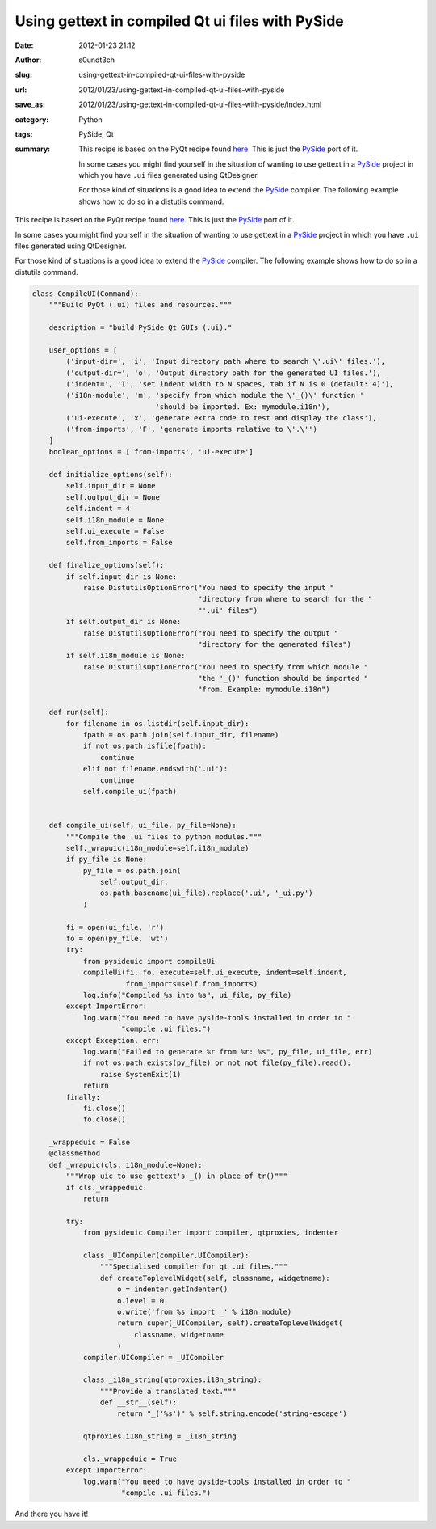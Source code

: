 Using gettext in compiled Qt ui files with PySide
#################################################
:date: 2012-01-23 21:12
:author: s0undt3ch
:slug: using-gettext-in-compiled-qt-ui-files-with-pyside
:url: 2012/01/23/using-gettext-in-compiled-qt-ui-files-with-pyside
:save_as: 2012/01/23/using-gettext-in-compiled-qt-ui-files-with-pyside/index.html
:category: Python
:tags: PySide, Qt
:summary: This recipe is based on the PyQt recipe found `here <http://www.themacaque.com/?p=816>`_.
          This is just the `PySide`_ port of it.

          In some cases you might find yourself in the situation of wanting to use
          gettext in a `PySide`_ project in which you have ``.ui`` files generated using QtDesigner.

          For those kind of situations is a good idea to extend the `PySide`_ compiler.
          The following example shows how to do so in a distutils command.

This recipe is based on the PyQt recipe found `here <http://www.themacaque.com/?p=816>`_.
This is just the `PySide`_ port of it.

In some cases you might find yourself in the situation of wanting to use
gettext in a `PySide`_ project in which you have ``.ui`` files generated using QtDesigner.

For those kind of situations is a good idea to extend the `PySide`_ compiler.
The following example shows how to do so in a distutils command.


.. code-block:: python

   class CompileUI(Command):
       """Build PyQt (.ui) files and resources."""

       description = "build PySide Qt GUIs (.ui)."

       user_options = [
           ('input-dir=', 'i', 'Input directory path where to search \'.ui\' files.'),
           ('output-dir=', 'o', 'Output directory path for the generated UI files.'),
           ('indent=', 'I', 'set indent width to N spaces, tab if N is 0 (default: 4)'),
           ('i18n-module', 'm', 'specify from which module the \'_()\' function '
                                'should be imported. Ex: mymodule.i18n'),
           ('ui-execute', 'x', 'generate extra code to test and display the class'),
           ('from-imports', 'F', 'generate imports relative to \'.\'')
       ]
       boolean_options = ['from-imports', 'ui-execute']

       def initialize_options(self):
           self.input_dir = None
           self.output_dir = None
           self.indent = 4
           self.i18n_module = None
           self.ui_execute = False
           self.from_imports = False

       def finalize_options(self):
           if self.input_dir is None:
               raise DistutilsOptionError("You need to specify the input "
                                          "directory from where to search for the "
                                          "'.ui' files")
           if self.output_dir is None:
               raise DistutilsOptionError("You need to specify the output "
                                          "directory for the generated files")
           if self.i18n_module is None:
               raise DistutilsOptionError("You need to specify from which module "
                                          "the '_()' function should be imported "
                                          "from. Example: mymodule.i18n")

       def run(self):
           for filename in os.listdir(self.input_dir):
               fpath = os.path.join(self.input_dir, filename)
               if not os.path.isfile(fpath):
                   continue
               elif not filename.endswith('.ui'):
                   continue
               self.compile_ui(fpath)


       def compile_ui(self, ui_file, py_file=None):
           """Compile the .ui files to python modules."""
           self._wrapuic(i18n_module=self.i18n_module)
           if py_file is None:
               py_file = os.path.join(
                   self.output_dir,
                   os.path.basename(ui_file).replace('.ui', '_ui.py')
               )

           fi = open(ui_file, 'r')
           fo = open(py_file, 'wt')
           try:
               from pysideuic import compileUi
               compileUi(fi, fo, execute=self.ui_execute, indent=self.indent,
                         from_imports=self.from_imports)
               log.info("Compiled %s into %s", ui_file, py_file)
           except ImportError:
               log.warn("You need to have pyside-tools installed in order to "
                        "compile .ui files.")
           except Exception, err:
               log.warn("Failed to generate %r from %r: %s", py_file, ui_file, err)
               if not os.path.exists(py_file) or not not file(py_file).read():
                   raise SystemExit(1)
               return
           finally:
               fi.close()
               fo.close()

       _wrappeduic = False
       @classmethod
       def _wrapuic(cls, i18n_module=None):
           """Wrap uic to use gettext's _() in place of tr()"""
           if cls._wrappeduic:
               return

           try:
               from pysideuic.Compiler import compiler, qtproxies, indenter

               class _UICompiler(compiler.UICompiler):
                   """Specialised compiler for qt .ui files."""
                   def createToplevelWidget(self, classname, widgetname):
                       o = indenter.getIndenter()
                       o.level = 0
                       o.write('from %s import _' % i18n_module)
                       return super(_UICompiler, self).createToplevelWidget(
                           classname, widgetname
                       )
               compiler.UICompiler = _UICompiler

               class _i18n_string(qtproxies.i18n_string):
                   """Provide a translated text."""
                   def __str__(self):
                       return "_('%s')" % self.string.encode('string-escape')

               qtproxies.i18n_string = _i18n_string

               cls._wrappeduic = True
           except ImportError:
               log.warn("You need to have pyside-tools installed in order to "
                        "compile .ui files.")


And there you have it!

.. _`PySide`: http://www.pyside.org/
